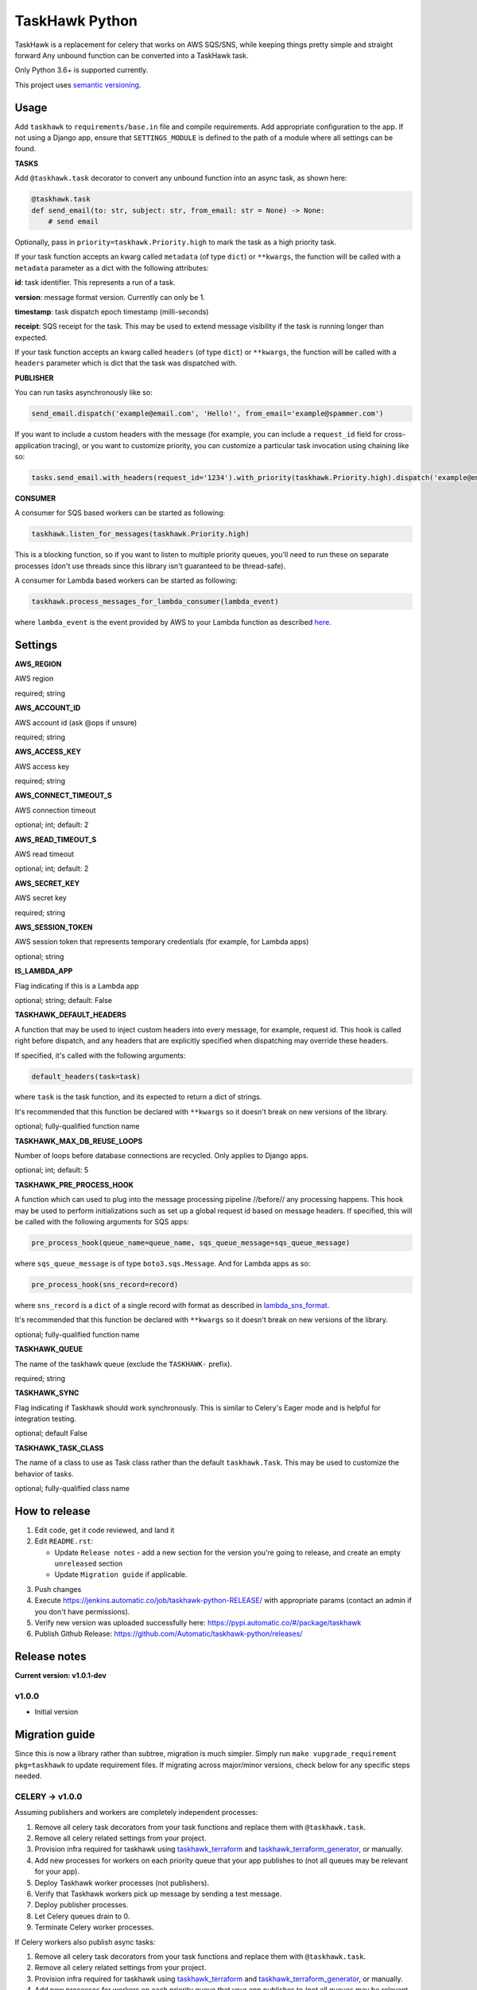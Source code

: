===============
TaskHawk Python
===============

TaskHawk is a replacement for celery that works on AWS SQS/SNS, while keeping things pretty simple and straight
forward Any unbound function can be converted into a TaskHawk task.

Only Python 3.6+ is supported currently.

This project uses `semantic versioning
<http://semver.org/>`_.

Usage
-----

Add ``taskhawk`` to ``requirements/base.in`` file and compile requirements. Add appropriate configuration to the app.
If not using a Django app, ensure that ``SETTINGS_MODULE`` is defined to the path of a module where all settings can
be found.

**TASKS**

Add ``@taskhawk.task`` decorator to convert any unbound function into an async task, as shown here:

.. code:: python

   @taskhawk.task
   def send_email(to: str, subject: str, from_email: str = None) -> None:
       # send email

Optionally, pass in ``priority=taskhawk.Priority.high`` to mark the task as a high priority task.

If your task function accepts an kwarg called ``metadata`` (of type ``dict``) or ``**kwargs``, the function will be
called with a ``metadata`` parameter as a dict with the following attributes:

**id**: task identifier. This represents a run of a task.

**version**: message format version. Currently can only be 1.

**timestamp**: task dispatch epoch timestamp (milli-seconds)

**receipt**: SQS receipt for the task. This may be used to extend message visibility if the task is running longer
than expected.

If your task function accepts an kwarg called ``headers`` (of type ``dict``) or ``**kwargs``, the function will be
called with a ``headers`` parameter which is dict that the task was dispatched with.

**PUBLISHER**

You can run tasks asynchronously like so:

.. code:: python

  send_email.dispatch('example@email.com', 'Hello!', from_email='example@spammer.com')

If you want to include a custom headers with the message (for example, you can include a ``request_id`` field for
cross-application tracing), or you want to customize priority, you can customize a particular task invocation using
chaining like so:

.. code:: python

  tasks.send_email.with_headers(request_id='1234').with_priority(taskhawk.Priority.high).dispatch('example@email.com')

**CONSUMER**

A consumer for SQS based workers can be started as following:

.. code:: python

  taskhawk.listen_for_messages(taskhawk.Priority.high)

This is a blocking function, so if you want to listen to multiple priority queues, you'll need to run these on
separate processes (don't use threads since this library isn't guaranteed to be thread-safe).

A consumer for Lambda based workers can be started as following:

.. code:: python

  taskhawk.process_messages_for_lambda_consumer(lambda_event)

where ``lambda_event`` is the event provided by AWS to your Lambda function as described `here
<https://docs.aws.amazon.com/lambda/latest/dg/eventsources.html#eventsources-sns>`_.

Settings
--------

**AWS_REGION**

AWS region

required; string

**AWS_ACCOUNT_ID**

AWS account id (ask @ops if unsure)

required; string

**AWS_ACCESS_KEY**

AWS access key

required; string

**AWS_CONNECT_TIMEOUT_S**

AWS connection timeout

optional; int; default: 2

**AWS_READ_TIMEOUT_S**

AWS read timeout

optional; int; default: 2

**AWS_SECRET_KEY**

AWS secret key

required; string

**AWS_SESSION_TOKEN**

AWS session token that represents temporary credentials (for example, for Lambda apps)

optional; string

**IS_LAMBDA_APP**

Flag indicating if this is a Lambda app

optional; string; default: False

**TASKHAWK_DEFAULT_HEADERS**

A function that may be used to inject custom headers into every message, for example, request id. This hook is called
right before dispatch, and any headers that are explicitly specified when dispatching may override these headers.

If specified, it's called with the following arguments:

.. code:: python

  default_headers(task=task)

where ``task`` is the task function, and its expected to return a dict of strings.

It's recommended that this function be declared with ``**kwargs`` so it doesn't break on new versions of the library.

optional; fully-qualified function name

**TASKHAWK_MAX_DB_REUSE_LOOPS**

Number of loops before database connections are recycled. Only applies to Django apps.

optional; int; default: 5

**TASKHAWK_PRE_PROCESS_HOOK**

A function which can used to plug into the message processing pipeline //before// any processing happens. This hook
may be used to perform initializations such as set up a global request id based on message headers. If
specified, this will be called with the following arguments for SQS apps:

.. code:: python

  pre_process_hook(queue_name=queue_name, sqs_queue_message=sqs_queue_message)

where ``sqs_queue_message`` is of type ``boto3.sqs.Message``. And for Lambda apps as so:

.. code:: python

  pre_process_hook(sns_record=record)

where ``sns_record`` is a ``dict`` of a single record with format as described in lambda_sns_format_.

It's recommended that this function be declared with ``**kwargs`` so it doesn't break on new versions of the library.

optional; fully-qualified function name

**TASKHAWK_QUEUE**

The name of the taskhawk queue (exclude the ``TASKHAWK-`` prefix).

required; string

**TASKHAWK_SYNC**

Flag indicating if Taskhawk should work synchronously. This is similar to Celery's Eager mode and is helpful for
integration testing.

optional; default False

**TASKHAWK_TASK_CLASS**

The name of a class to use as Task class rather than the default ``taskhawk.Task``. This may be used to customize the
behavior of tasks.

optional; fully-qualified class name

How to release
--------------

1. Edit code, get it code reviewed, and land it
#. Edit ``README.rst``:

   - Update ``Release notes`` - add a new section for the version you're going to release, and create an empty
     ``unreleased`` section
   - Update ``Migration guide`` if applicable.

3. Push changes
#. Execute https://jenkins.automatic.co/job/taskhawk-python-RELEASE/ with appropriate params (contact an admin if you
   don't have permissions).
#. Verify new version was uploaded successfully here: https://pypi.automatic.co/#/package/taskhawk
#. Publish Github Release: https://github.com/Automatic/taskhawk-python/releases/

Release notes
-------------

**Current version: v1.0.1-dev**

v1.0.0
~~~~~~

- Initial version

Migration guide
---------------

Since this is now a library rather than subtree, migration is much simpler. Simply run ``make vupgrade_requirement
pkg=taskhawk`` to update requirement files. If migrating across major/minor versions, check below for any specific
steps needed.

CELERY -> v1.0.0
~~~~~~~~~~~~~~~~

Assuming publishers and workers are completely independent processes:

1. Remove all celery task decorators from your task functions and replace them with ``@taskhawk.task``.
#. Remove all celery related settings from your project.
#. Provision infra required for taskhawk using taskhawk_terraform_ and taskhawk_terraform_generator_, or manually.
#. Add new processes for workers on each priority queue that your app publishes to (not all queues may be relevant
   for your app).
#. Deploy Taskhawk worker processes (not publishers).
#. Verify that Taskhawk workers pick up message by sending a test message.
#. Deploy publisher processes.
#. Let Celery queues drain to 0.
#. Terminate Celery worker processes.

If Celery workers also publish async tasks:

1. Remove all celery task decorators from your task functions and replace them with ``@taskhawk.task``.
#. Remove all celery related settings from your project.
#. Provision infra required for taskhawk using taskhawk_terraform_ and taskhawk_terraform_generator_, or manually.
#. Add new processes for workers on each priority queue that your app publishes to (not all queues may be relevant
   for your app).
#. Deploy a test TaskHawk worker process.
#. Verify that Taskhawk workers pick up message by sending a test message.
#. Double publish to both Taskhawk and Celery in Celery workers.
#. Deploy Taskhawk worker processes (not other publishers).
#. Deploy other publisher processes.
#. Remove double publish in Celery workers.
#. Deploy Celery workers.
#. Let Celery queues drain to 0.
#. Terminate Celery worker processes.


.. _lambda_sns_format: https://docs.aws.amazon.com/lambda/latest/dg/eventsources.html#eventsources-sns
.. _taskhawk_terraform: https://github.com/Automatic/taskhawk-terraform
.. _taskhawk_terraform_generator: https://github.com/Automatic/taskhawk-terraform-generator
